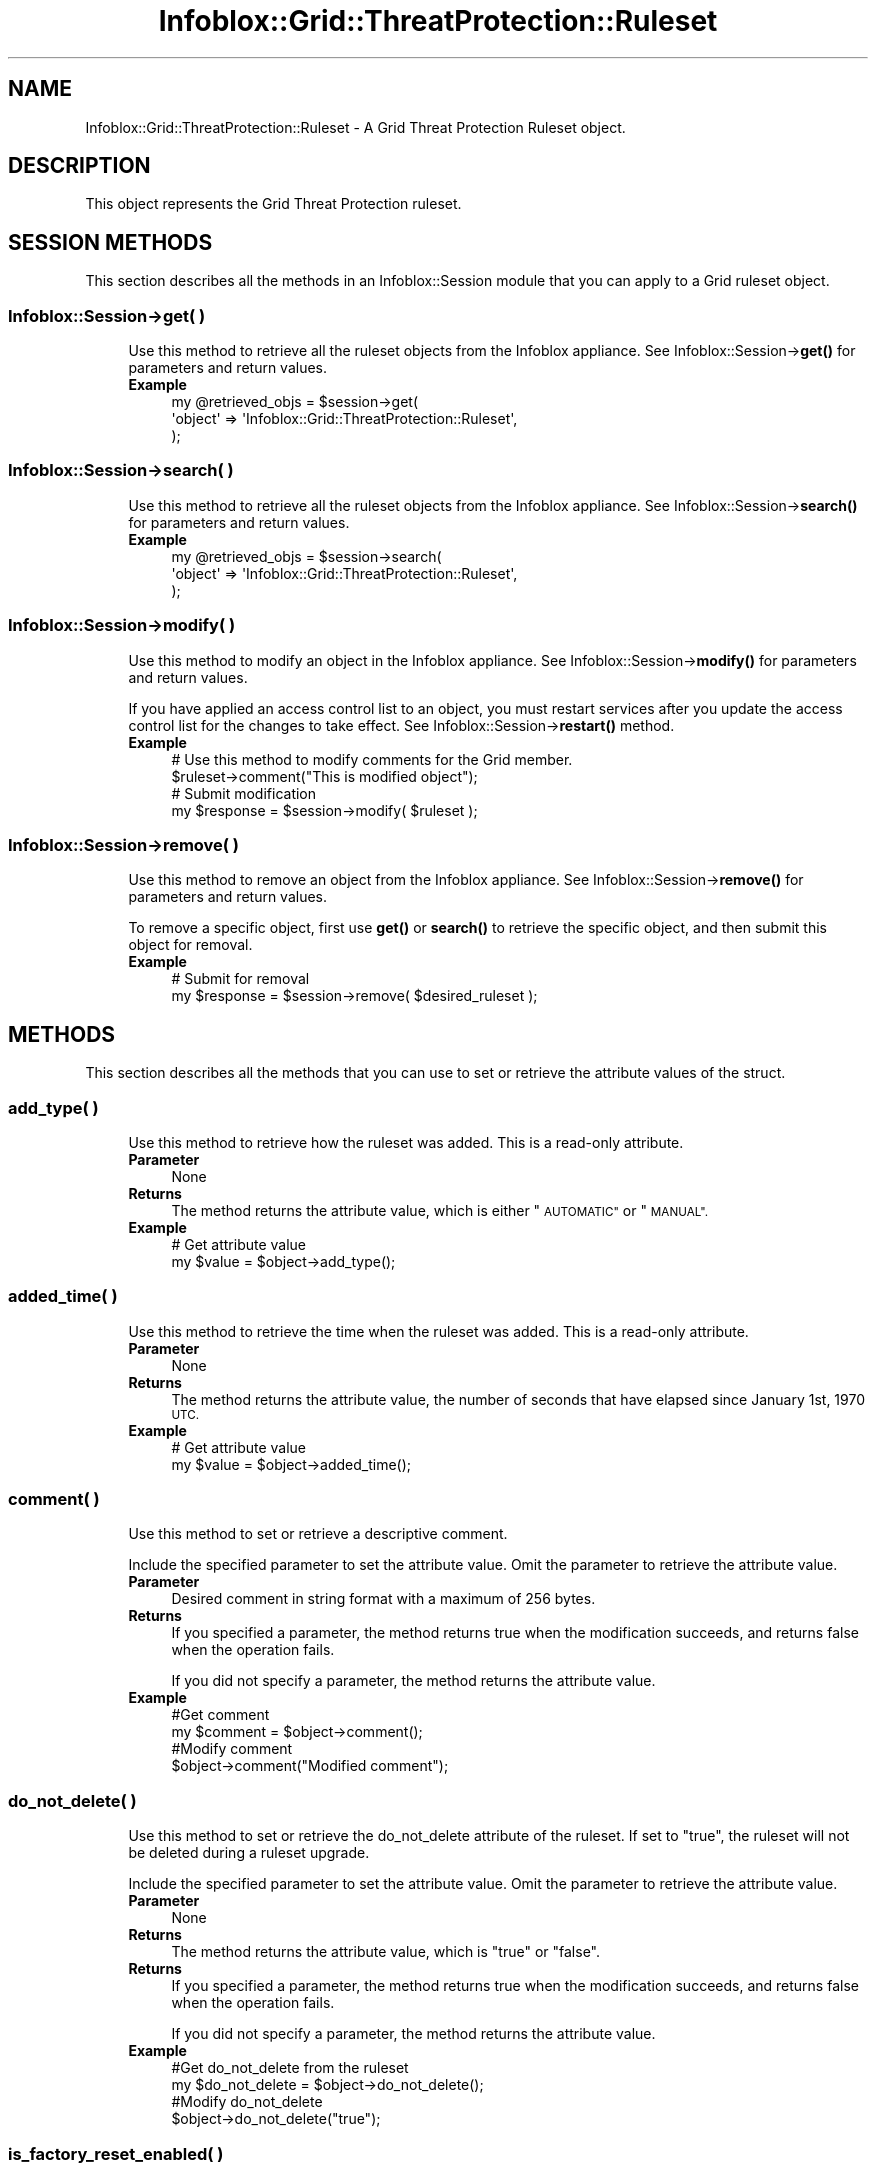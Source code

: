 .\" Automatically generated by Pod::Man 4.14 (Pod::Simple 3.40)
.\"
.\" Standard preamble:
.\" ========================================================================
.de Sp \" Vertical space (when we can't use .PP)
.if t .sp .5v
.if n .sp
..
.de Vb \" Begin verbatim text
.ft CW
.nf
.ne \\$1
..
.de Ve \" End verbatim text
.ft R
.fi
..
.\" Set up some character translations and predefined strings.  \*(-- will
.\" give an unbreakable dash, \*(PI will give pi, \*(L" will give a left
.\" double quote, and \*(R" will give a right double quote.  \*(C+ will
.\" give a nicer C++.  Capital omega is used to do unbreakable dashes and
.\" therefore won't be available.  \*(C` and \*(C' expand to `' in nroff,
.\" nothing in troff, for use with C<>.
.tr \(*W-
.ds C+ C\v'-.1v'\h'-1p'\s-2+\h'-1p'+\s0\v'.1v'\h'-1p'
.ie n \{\
.    ds -- \(*W-
.    ds PI pi
.    if (\n(.H=4u)&(1m=24u) .ds -- \(*W\h'-12u'\(*W\h'-12u'-\" diablo 10 pitch
.    if (\n(.H=4u)&(1m=20u) .ds -- \(*W\h'-12u'\(*W\h'-8u'-\"  diablo 12 pitch
.    ds L" ""
.    ds R" ""
.    ds C` ""
.    ds C' ""
'br\}
.el\{\
.    ds -- \|\(em\|
.    ds PI \(*p
.    ds L" ``
.    ds R" ''
.    ds C`
.    ds C'
'br\}
.\"
.\" Escape single quotes in literal strings from groff's Unicode transform.
.ie \n(.g .ds Aq \(aq
.el       .ds Aq '
.\"
.\" If the F register is >0, we'll generate index entries on stderr for
.\" titles (.TH), headers (.SH), subsections (.SS), items (.Ip), and index
.\" entries marked with X<> in POD.  Of course, you'll have to process the
.\" output yourself in some meaningful fashion.
.\"
.\" Avoid warning from groff about undefined register 'F'.
.de IX
..
.nr rF 0
.if \n(.g .if rF .nr rF 1
.if (\n(rF:(\n(.g==0)) \{\
.    if \nF \{\
.        de IX
.        tm Index:\\$1\t\\n%\t"\\$2"
..
.        if !\nF==2 \{\
.            nr % 0
.            nr F 2
.        \}
.    \}
.\}
.rr rF
.\" ========================================================================
.\"
.IX Title "Infoblox::Grid::ThreatProtection::Ruleset 3"
.TH Infoblox::Grid::ThreatProtection::Ruleset 3 "2018-06-05" "perl v5.32.0" "User Contributed Perl Documentation"
.\" For nroff, turn off justification.  Always turn off hyphenation; it makes
.\" way too many mistakes in technical documents.
.if n .ad l
.nh
.SH "NAME"
Infoblox::Grid::ThreatProtection::Ruleset \- A Grid Threat Protection Ruleset object.
.SH "DESCRIPTION"
.IX Header "DESCRIPTION"
This object represents the Grid Threat Protection ruleset.
.SH "SESSION METHODS"
.IX Header "SESSION METHODS"
This section describes all the methods in an Infoblox::Session module that you can apply to a Grid ruleset object.
.SS "Infoblox::Session\->get( )"
.IX Subsection "Infoblox::Session->get( )"
.RS 4
Use this method to retrieve all the ruleset objects from the Infoblox appliance. See Infoblox::Session\->\fBget()\fR for parameters and return values.
.IP "\fBExample\fR" 4
.IX Item "Example"
.Vb 3
\& my @retrieved_objs = $session\->get(
\&     \*(Aqobject\*(Aq => \*(AqInfoblox::Grid::ThreatProtection::Ruleset\*(Aq,
\& );
.Ve
.RE
.RS 4
.RE
.SS "Infoblox::Session\->search( )"
.IX Subsection "Infoblox::Session->search( )"
.RS 4
Use this method to retrieve all the ruleset objects from the Infoblox appliance. See Infoblox::Session\->\fBsearch()\fR for parameters and return values.
.IP "\fBExample\fR" 4
.IX Item "Example"
.Vb 3
\& my @retrieved_objs = $session\->search(
\&     \*(Aqobject\*(Aq => \*(AqInfoblox::Grid::ThreatProtection::Ruleset\*(Aq,
\& );
.Ve
.RE
.RS 4
.RE
.SS "Infoblox::Session\->modify( )"
.IX Subsection "Infoblox::Session->modify( )"
.RS 4
Use this method to modify an object in the Infoblox appliance. See Infoblox::Session\->\fBmodify()\fR for parameters and return values.
.Sp
If you have applied an access control list to an object, you must restart services after you update the access control list for the changes to take effect. See Infoblox::Session\->\fBrestart()\fR method.
.IP "\fBExample\fR" 4
.IX Item "Example"
.Vb 4
\& # Use this method to modify comments for the Grid member.
\& $ruleset\->comment("This is modified object");
\& # Submit modification
\& my $response = $session\->modify( $ruleset );
.Ve
.RE
.RS 4
.RE
.SS "Infoblox::Session\->remove( )"
.IX Subsection "Infoblox::Session->remove( )"
.RS 4
Use this method to remove an object from the Infoblox appliance. See Infoblox::Session\->\fBremove()\fR for parameters and return values.
.Sp
To remove a specific object, first use \fBget()\fR or \fBsearch()\fR to retrieve the specific object, and then submit this object for removal.
.IP "\fBExample\fR" 4
.IX Item "Example"
.Vb 2
\& # Submit for removal
\& my $response = $session\->remove( $desired_ruleset );
.Ve
.RE
.RS 4
.RE
.SH "METHODS"
.IX Header "METHODS"
This section describes all the methods that you can use to set or retrieve the attribute values of the struct.
.SS "add_type( )"
.IX Subsection "add_type( )"
.RS 4
Use this method to retrieve how the ruleset was added. This is a read-only attribute.
.IP "\fBParameter\fR" 4
.IX Item "Parameter"
None
.IP "\fBReturns\fR" 4
.IX Item "Returns"
The method returns the attribute value, which is either \*(L"\s-1AUTOMATIC\*(R"\s0 or \*(L"\s-1MANUAL\*(R".\s0
.IP "\fBExample\fR" 4
.IX Item "Example"
.Vb 2
\& # Get attribute value
\& my $value = $object\->add_type();
.Ve
.RE
.RS 4
.RE
.SS "added_time( )"
.IX Subsection "added_time( )"
.RS 4
Use this method to retrieve the time when the ruleset was added. This is a read-only attribute.
.IP "\fBParameter\fR" 4
.IX Item "Parameter"
None
.IP "\fBReturns\fR" 4
.IX Item "Returns"
The method returns the attribute value, the number of seconds that have elapsed since January 1st, 1970 \s-1UTC.\s0
.IP "\fBExample\fR" 4
.IX Item "Example"
.Vb 2
\& # Get attribute value
\& my $value = $object\->added_time();
.Ve
.RE
.RS 4
.RE
.SS "comment( )"
.IX Subsection "comment( )"
.RS 4
Use this method to set or retrieve a descriptive comment.
.Sp
Include the specified parameter to set the attribute value. Omit the parameter to retrieve the attribute value.
.IP "\fBParameter\fR" 4
.IX Item "Parameter"
Desired comment in string format with a maximum of 256 bytes.
.IP "\fBReturns\fR" 4
.IX Item "Returns"
If you specified a parameter, the method returns true when the modification succeeds, and returns false when the operation fails.
.Sp
If you did not specify a parameter, the method returns the attribute value.
.IP "\fBExample\fR" 4
.IX Item "Example"
.Vb 4
\& #Get comment
\& my $comment = $object\->comment();
\& #Modify comment
\& $object\->comment("Modified comment");
.Ve
.RE
.RS 4
.RE
.SS "do_not_delete( )"
.IX Subsection "do_not_delete( )"
.RS 4
Use this method to set or retrieve the do_not_delete attribute of the ruleset. If set to \*(L"true\*(R", the ruleset will not be deleted during a ruleset upgrade.
.Sp
Include the specified parameter to set the attribute value. Omit the parameter to retrieve the attribute value.
.IP "\fBParameter\fR" 4
.IX Item "Parameter"
None
.IP "\fBReturns\fR" 4
.IX Item "Returns"
The method returns the attribute value, which is \*(L"true\*(R" or \*(L"false\*(R".
.IP "\fBReturns\fR" 4
.IX Item "Returns"
If you specified a parameter, the method returns true when the modification succeeds, and returns false when the operation fails.
.Sp
If you did not specify a parameter, the method returns the attribute value.
.IP "\fBExample\fR" 4
.IX Item "Example"
.Vb 4
\& #Get do_not_delete from the ruleset
\& my $do_not_delete = $object\->do_not_delete();
\& #Modify do_not_delete
\& $object\->do_not_delete("true");
.Ve
.RE
.RS 4
.RE
.SS "is_factory_reset_enabled( )"
.IX Subsection "is_factory_reset_enabled( )"
.RS 4
Use this method to retrieve the flag that indicates whether the factory reset of this object is enabled or disabled. This is a read-only attribute.
.IP "\fBParameter\fR" 4
.IX Item "Parameter"
None
.IP "\fBReturns\fR" 4
.IX Item "Returns"
The method returns the attribute value.
.IP "\fBExample\fR" 4
.IX Item "Example"
.Vb 2
\& # Get attribute value
\& my $value = $object\->is_factory_reset_enabled();
.Ve
.RE
.RS 4
.RE
.SS "used_by( )"
.IX Subsection "used_by( )"
.RS 4
Use this method to retrieve the users of the ruleset. This is a read-only attribute.
.IP "\fBParameter\fR" 4
.IX Item "Parameter"
None
.IP "\fBReturns\fR" 4
.IX Item "Returns"
The method returns the attribute value, which is a list of strings.
.IP "\fBExample\fR" 4
.IX Item "Example"
.Vb 2
\& # Get attribute value
\& my $value = $object\->used_by();
.Ve
.RE
.RS 4
.RE
.SS "version( )"
.IX Subsection "version( )"
.RS 4
Use this method to retrieve the ruleset version. This is a read-only attribute.
.IP "\fBParameter\fR" 4
.IX Item "Parameter"
None
.IP "\fBReturns\fR" 4
.IX Item "Returns"
The method returns the attribute value.
.IP "\fBExample\fR" 4
.IX Item "Example"
.Vb 2
\& # Get attribute value
\& my $value = $object\->version();
.Ve
.RE
.RS 4
.RE
.SH "AUTHOR"
.IX Header "AUTHOR"
Infoblox Inc. <http://www.infoblox.com/>
.SH "SEE ALSO"
.IX Header "SEE ALSO"
Infoblox::Grid::ThreatProtection, Infoblox::Grid::Member::ThreatProtection
.SH "COPYRIGHT"
.IX Header "COPYRIGHT"
Copyright (c) 2017 Infoblox Inc.
